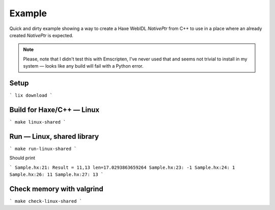 
Example
=======

Quick and dirty example showing a way to
create a Haxe WebIDL `NativePtr` from C++
to use in a place where an already created
`NativePtr` is expected.

.. note:: Please, note that I didn't test this with Emscripten,
          I've never used that and seems not trivial to
          install in my system — looks like any build
          will fail with a Python error.

Setup
-----

```
lix download
```

Build for Haxe/C++ — Linux
--------------------------

```
make linux-shared
```

Run — Linux, shared library
---------------------------

```
make run-linux-shared
```

Should print

```
Sample.hx:21: Result = 11,13 len=17.0293863659264
Sample.hx:23: -1
Sample.hx:24: 1
Sample.hx:26: 11
Sample.hx:27: 13
```

Check memory with valgrind
--------------------------

```
make check-linux-shared
```
